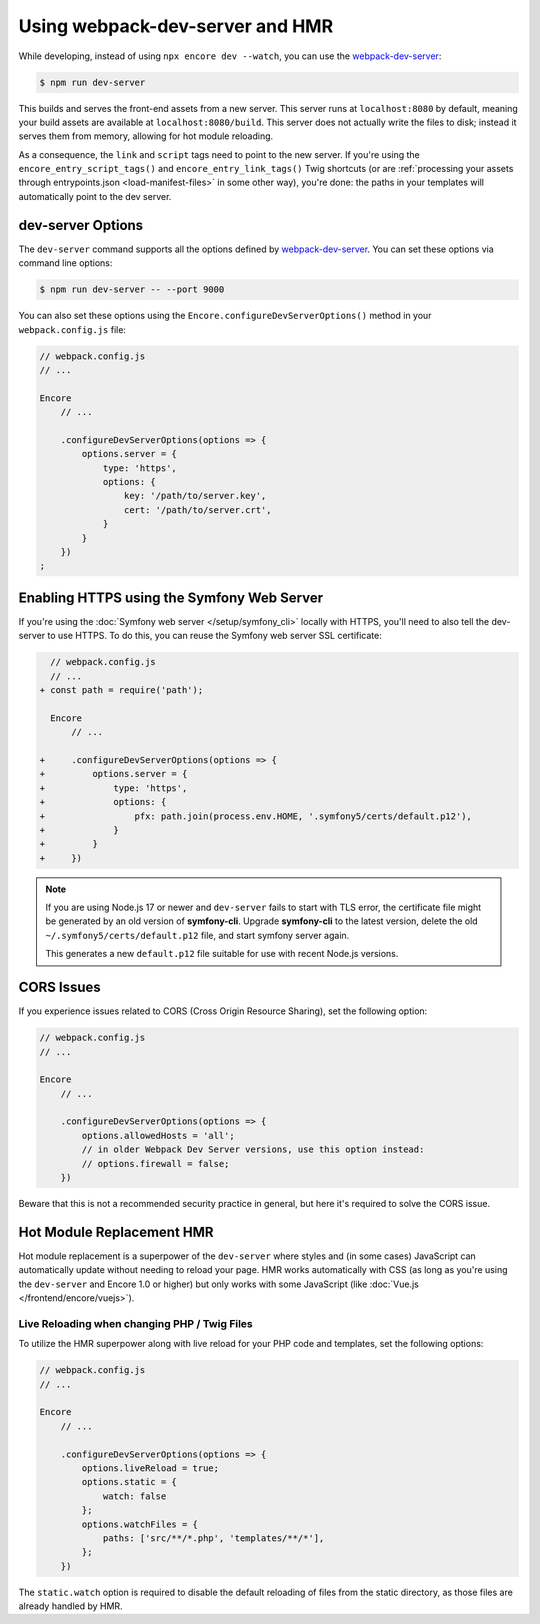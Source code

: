 Using webpack-dev-server and HMR
================================

While developing, instead of using ``npx encore dev --watch``, you can use the
`webpack-dev-server`_:

.. code-block:: terminal

    $ npm run dev-server

This builds and serves the front-end assets from a new server. This server runs at
``localhost:8080`` by default, meaning your build assets are available at ``localhost:8080/build``.
This server does not actually write the files to disk; instead it serves them from memory,
allowing for hot module reloading.

As a consequence, the ``link`` and ``script`` tags need to point to the new server.
If you're using the ``encore_entry_script_tags()`` and ``encore_entry_link_tags()``
Twig shortcuts (or are :ref:`processing your assets through entrypoints.json <load-manifest-files>`
in some other way), you're done: the paths in your templates will automatically point to the dev server.

dev-server Options
------------------

The ``dev-server`` command supports all the options defined by `webpack-dev-server`_.
You can set these options via command line options:

.. code-block:: terminal

    $ npm run dev-server -- --port 9000

You can also set these options using the ``Encore.configureDevServerOptions()``
method in your ``webpack.config.js`` file:

.. code-block:: javascript

    // webpack.config.js
    // ...

    Encore
        // ...

        .configureDevServerOptions(options => {
            options.server = {
                type: 'https',
                options: {
                    key: '/path/to/server.key',
                    cert: '/path/to/server.crt',
                }
            }
        })
    ;

Enabling HTTPS using the Symfony Web Server
-------------------------------------------

If you're using the :doc:`Symfony web server </setup/symfony_cli>` locally with HTTPS,
you'll need to also tell the dev-server to use HTTPS. To do this, you can reuse the Symfony web
server SSL certificate:

.. code-block:: diff

      // webpack.config.js
      // ...
    + const path = require('path');

      Encore
          // ...

    +     .configureDevServerOptions(options => {
    +         options.server = {
    +             type: 'https',
    +             options: {
    +                 pfx: path.join(process.env.HOME, '.symfony5/certs/default.p12'),
    +             }
    +         }
    +     })

.. note::

    If you are using Node.js 17 or newer and ``dev-server`` fails to start with TLS error,
    the certificate file might be generated by an old version of **symfony-cli**. Upgrade
    **symfony-cli** to the latest version, delete the old ``~/.symfony5/certs/default.p12`` file,
    and start symfony server again.

    This generates a new ``default.p12`` file suitable for use with recent Node.js versions.

CORS Issues
-----------

If you experience issues related to CORS (Cross Origin Resource Sharing), set
the following option:

.. code-block:: javascript

    // webpack.config.js
    // ...

    Encore
        // ...

        .configureDevServerOptions(options => {
            options.allowedHosts = 'all';
            // in older Webpack Dev Server versions, use this option instead:
            // options.firewall = false;
        })

Beware that this is not a recommended security practice in general, but here
it's required to solve the CORS issue.

Hot Module Replacement HMR
--------------------------

Hot module replacement is a superpower of the ``dev-server`` where styles and
(in some cases) JavaScript can automatically update without needing to reload
your page. HMR works automatically with CSS (as long as you're using the
``dev-server`` and Encore 1.0 or higher) but only works with some JavaScript
(like :doc:`Vue.js </frontend/encore/vuejs>`).

Live Reloading when changing PHP / Twig Files
~~~~~~~~~~~~~~~~~~~~~~~~~~~~~~~~~~~~~~~~~~~~~

To utilize the HMR superpower along with live reload for your PHP code and
templates, set the following options:

.. code-block:: javascript

    // webpack.config.js
    // ...

    Encore
        // ...

        .configureDevServerOptions(options => {
            options.liveReload = true;
            options.static = {
                watch: false
            };
            options.watchFiles = {
                paths: ['src/**/*.php', 'templates/**/*'],
            };
        })

The ``static.watch`` option is required to disable the default reloading of
files from the static directory, as those files are already handled by HMR.

.. versionadded:: 1.0.0

    Before Encore 1.0, you needed to pass a ``--hot`` flag at the command line
    to enable HMR. You also needed to disable CSS extraction to enable HMR for
    CSS. That is no longer needed.

.. _`webpack-dev-server`: https://webpack.js.org/configuration/dev-server/
